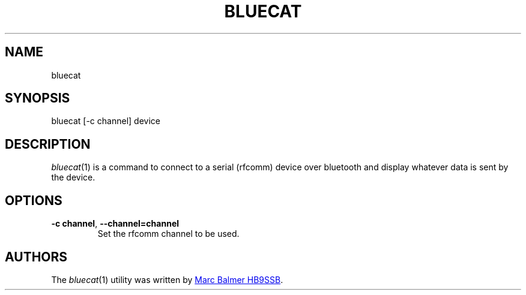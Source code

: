 .\" Copyright (c) 2024 Marc Balmer HB9SSB
.\"
.\" Permission is hereby granted, free of charge, to any person obtaining a copy
.\" of this software and associated documentation files (the "Software"), to
.\" deal in the Software without restriction, including without limitation the
.\" rights to use, copy, modify, merge, publish, distribute, sublicense, and/or
.\" sell copies of the Software, and to permit persons to whom the Software is
.\" furnished to do so, subject to the following conditions:
.\"
.\" The above copyright notice and this permission notice shall be included in
.\" all copies or substantial portions of the Software.
.\"
.\" THE SOFTWARE IS PROVIDED "AS IS", WITHOUT WARRANTY OF ANY KIND, EXPRESS OR
.\" IMPLIED, INCLUDING BUT NOT LIMITED TO THE WARRANTIES OF MERCHANTABILITY,
.\" FITNESS FOR A PARTICULAR PURPOSE AND NONINFRINGEMENT. IN NO EVENT SHALL THE
.\" AUTHORS OR COPYRIGHT HOLDERS BE LIABLE FOR ANY CLAIM, DAMAGES OR OTHER
.\" LIABILITY, WHETHER IN AN ACTION OF CONTRACT, TORT OR OTHERWISE, ARISING
.\" FROM, OUT OF OR IN CONNECTION WITH THE SOFTWARE OR THE USE OR OTHER DEALINGS
.\" IN THE SOFTWARE.
.\"
.TH BLUECAT 1 2 October 2024" "bluecat"
.
.SH NAME
bluecat
.
.
.SH SYNOPSIS
bluecat [-c channel] device
.
.
.SH "DESCRIPTION"
.
.IR bluecat (1)
is a command to connect to a serial (rfcomm) device over bluetooth and display
whatever data is sent by the device.
.
.
.SH OPTIONS
.
.TP
.BI \-c\ channel \fR,\ \fB\-\-channel= channel
Set the rfcomm channel to be used.
.
.SH AUTHORS
.
The
.IR bluecat (1)
utility was written by
.MT qsl\@hb9ssb.radio
Marc Balmer HB9SSB
.ME .
.
